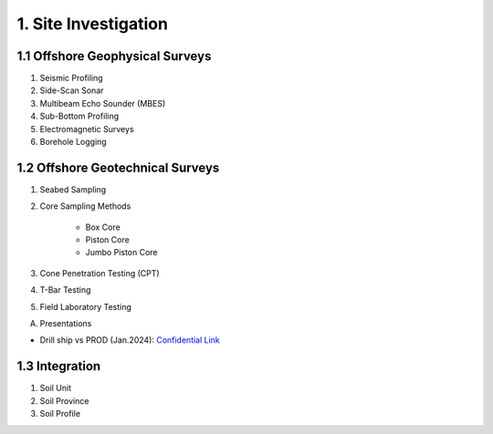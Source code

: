 1. Site Investigation
======================

1.1 Offshore Geophysical Surveys
---------------------------------

1. Seismic Profiling

2. Side-Scan Sonar

3. Multibeam Echo Sounder (MBES)

4. Sub-Bottom Profiling

5. Electromagnetic Surveys

6. Borehole Logging


1.2 Offshore Geotechnical Surveys
----------------------------------

1. Seabed Sampling

2. Core Sampling Methods

    - Box Core
    - Piston Core
    - Jumbo Piston Core

3. Cone Penetration Testing (CPT)

4. T-Bar Testing

5. Field Laboratory Testing


A. Presentations

- Drill ship vs PROD (Jan.2024): `Confidential Link <https://bp365-my.sharepoint.com/:p:/g/personal/jung_sohn_bp_com/EU_X7owC-gFBvuH80eOZSUABVG--Z-htr7CU14buP3owXg?e=m9wsk2>`_

1.3 Integration
----------------

1. Soil Unit

2. Soil Province

3. Soil Profile
